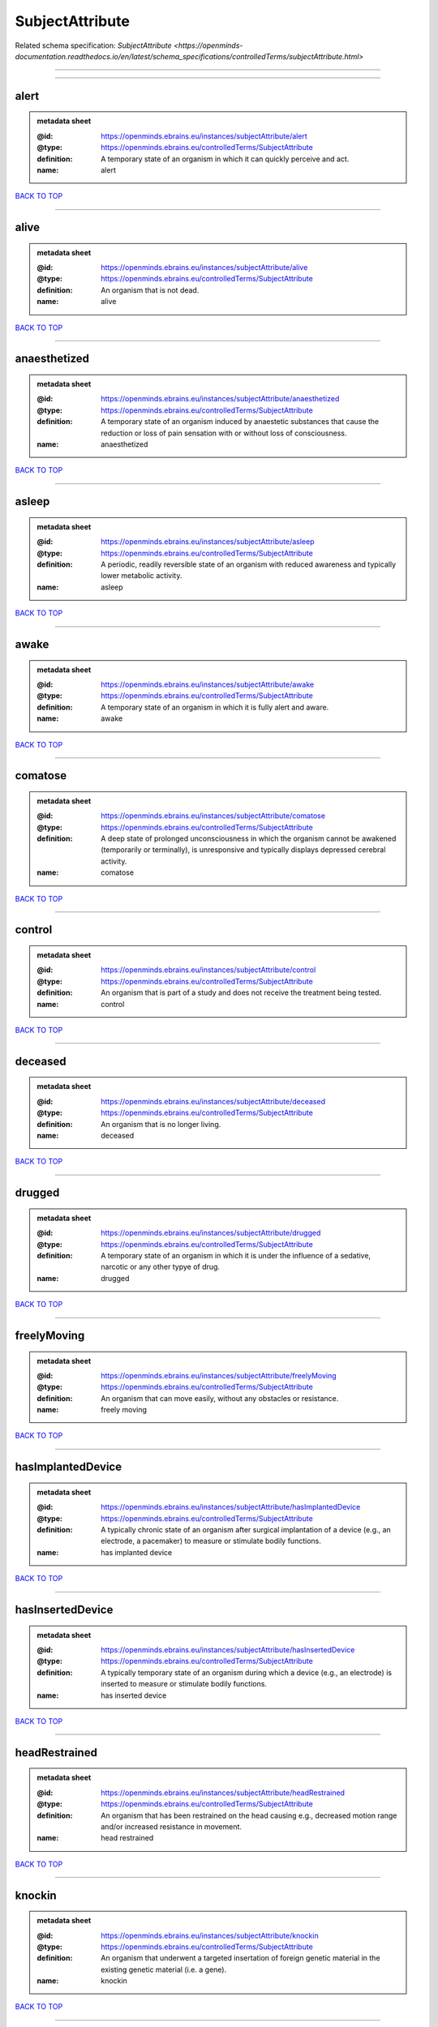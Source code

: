 ################
SubjectAttribute
################

Related schema specification: `SubjectAttribute <https://openminds-documentation.readthedocs.io/en/latest/schema_specifications/controlledTerms/subjectAttribute.html>`

------------

------------

alert
-----

.. admonition:: metadata sheet

   :@id: https://openminds.ebrains.eu/instances/subjectAttribute/alert
   :@type: https://openminds.ebrains.eu/controlledTerms/SubjectAttribute
   :definition: A temporary state of an organism in which it can quickly perceive and act.
   :name: alert

`BACK TO TOP <SubjectAttribute_>`_

------------

alive
-----

.. admonition:: metadata sheet

   :@id: https://openminds.ebrains.eu/instances/subjectAttribute/alive
   :@type: https://openminds.ebrains.eu/controlledTerms/SubjectAttribute
   :definition: An organism that is not dead.
   :name: alive

`BACK TO TOP <SubjectAttribute_>`_

------------

anaesthetized
-------------

.. admonition:: metadata sheet

   :@id: https://openminds.ebrains.eu/instances/subjectAttribute/anaesthetized
   :@type: https://openminds.ebrains.eu/controlledTerms/SubjectAttribute
   :definition: A temporary state of an organism induced by anaestetic substances that cause the reduction or loss of pain sensation with or without loss of consciousness.
   :name: anaesthetized

`BACK TO TOP <SubjectAttribute_>`_

------------

asleep
------

.. admonition:: metadata sheet

   :@id: https://openminds.ebrains.eu/instances/subjectAttribute/asleep
   :@type: https://openminds.ebrains.eu/controlledTerms/SubjectAttribute
   :definition: A periodic, readily reversible state of an organism with reduced awareness and typically lower metabolic activity.
   :name: asleep

`BACK TO TOP <SubjectAttribute_>`_

------------

awake
-----

.. admonition:: metadata sheet

   :@id: https://openminds.ebrains.eu/instances/subjectAttribute/awake
   :@type: https://openminds.ebrains.eu/controlledTerms/SubjectAttribute
   :definition: A temporary state of an organism in which it is fully alert and aware.
   :name: awake

`BACK TO TOP <SubjectAttribute_>`_

------------

comatose
--------

.. admonition:: metadata sheet

   :@id: https://openminds.ebrains.eu/instances/subjectAttribute/comatose
   :@type: https://openminds.ebrains.eu/controlledTerms/SubjectAttribute
   :definition: A deep state of prolonged unconsciousness in which the organism cannot be awakened (temporarily or terminally), is unresponsive and typically displays depressed cerebral activity.
   :name: comatose

`BACK TO TOP <SubjectAttribute_>`_

------------

control
-------

.. admonition:: metadata sheet

   :@id: https://openminds.ebrains.eu/instances/subjectAttribute/control
   :@type: https://openminds.ebrains.eu/controlledTerms/SubjectAttribute
   :definition: An organism that is part of a study and does not receive the treatment being tested.
   :name: control

`BACK TO TOP <SubjectAttribute_>`_

------------

deceased
--------

.. admonition:: metadata sheet

   :@id: https://openminds.ebrains.eu/instances/subjectAttribute/deceased
   :@type: https://openminds.ebrains.eu/controlledTerms/SubjectAttribute
   :definition: An organism that is no longer living.
   :name: deceased

`BACK TO TOP <SubjectAttribute_>`_

------------

drugged
-------

.. admonition:: metadata sheet

   :@id: https://openminds.ebrains.eu/instances/subjectAttribute/drugged
   :@type: https://openminds.ebrains.eu/controlledTerms/SubjectAttribute
   :definition: A temporary state of an organism in which it is under the influence of a sedative, narcotic or any other typye of drug.
   :name: drugged

`BACK TO TOP <SubjectAttribute_>`_

------------

freelyMoving
------------

.. admonition:: metadata sheet

   :@id: https://openminds.ebrains.eu/instances/subjectAttribute/freelyMoving
   :@type: https://openminds.ebrains.eu/controlledTerms/SubjectAttribute
   :definition: An organism that can move easily, without any obstacles or resistance.
   :name: freely moving

`BACK TO TOP <SubjectAttribute_>`_

------------

hasImplantedDevice
------------------

.. admonition:: metadata sheet

   :@id: https://openminds.ebrains.eu/instances/subjectAttribute/hasImplantedDevice
   :@type: https://openminds.ebrains.eu/controlledTerms/SubjectAttribute
   :definition: A typically chronic state of an organism after surgical implantation of a device (e.g., an electrode, a pacemaker) to measure or stimulate bodily functions.
   :name: has implanted device

`BACK TO TOP <SubjectAttribute_>`_

------------

hasInsertedDevice
-----------------

.. admonition:: metadata sheet

   :@id: https://openminds.ebrains.eu/instances/subjectAttribute/hasInsertedDevice
   :@type: https://openminds.ebrains.eu/controlledTerms/SubjectAttribute
   :definition: A typically temporary state of an organism during which a device (e.g., an electrode) is inserted to measure or stimulate bodily functions.
   :name: has inserted device

`BACK TO TOP <SubjectAttribute_>`_

------------

headRestrained
--------------

.. admonition:: metadata sheet

   :@id: https://openminds.ebrains.eu/instances/subjectAttribute/headRestrained
   :@type: https://openminds.ebrains.eu/controlledTerms/SubjectAttribute
   :definition: An organism that has been restrained on the head causing e.g., decreased motion range and/or increased resistance in movement.
   :name: head restrained

`BACK TO TOP <SubjectAttribute_>`_

------------

knockin
-------

.. admonition:: metadata sheet

   :@id: https://openminds.ebrains.eu/instances/subjectAttribute/knockin
   :@type: https://openminds.ebrains.eu/controlledTerms/SubjectAttribute
   :definition: An organism that underwent a targeted insertation of foreign genetic material in the existing genetic material (i.e. a gene).
   :name: knockin

`BACK TO TOP <SubjectAttribute_>`_

------------

knockout
--------

.. admonition:: metadata sheet

   :@id: https://openminds.ebrains.eu/instances/subjectAttribute/knockout
   :@type: https://openminds.ebrains.eu/controlledTerms/SubjectAttribute
   :definition: An organism that underwent a targeted excision or silencing/inactivation of existing genetic material (i.e. a gene).
   :name: knockout

`BACK TO TOP <SubjectAttribute_>`_

------------

postoperative
-------------

.. admonition:: metadata sheet

   :@id: https://openminds.ebrains.eu/instances/subjectAttribute/postoperative
   :@type: https://openminds.ebrains.eu/controlledTerms/SubjectAttribute
   :definition: A temporary state of an organism in the time period that immediately follows a surgical procedure.
   :name: postoperative

`BACK TO TOP <SubjectAttribute_>`_

------------

preoperative
------------

.. admonition:: metadata sheet

   :@id: https://openminds.ebrains.eu/instances/subjectAttribute/preoperative
   :@type: https://openminds.ebrains.eu/controlledTerms/SubjectAttribute
   :definition: A temporary state of an organism in the time period between the decision to have surgery and the beginning of the surgical procedure.
   :name: preoperative

`BACK TO TOP <SubjectAttribute_>`_

------------

restrained
----------

.. admonition:: metadata sheet

   :@id: https://openminds.ebrains.eu/instances/subjectAttribute/restrained
   :@type: https://openminds.ebrains.eu/controlledTerms/SubjectAttribute
   :definition: An organism that has been restrained in any way causing e.g., decreased motion range and/or increased resistance in movement.
   :name: restrained

`BACK TO TOP <SubjectAttribute_>`_

------------

treated
-------

.. admonition:: metadata sheet

   :@id: https://openminds.ebrains.eu/instances/subjectAttribute/treated
   :@type: https://openminds.ebrains.eu/controlledTerms/SubjectAttribute
   :definition: A subject that is in a permanently or temporarily altered state compared to its natural state following some kind of treatment.
   :name: treated

`BACK TO TOP <SubjectAttribute_>`_

------------

untreated
---------

.. admonition:: metadata sheet

   :@id: https://openminds.ebrains.eu/instances/subjectAttribute/untreated
   :@type: https://openminds.ebrains.eu/controlledTerms/SubjectAttribute
   :definition: A subject in its natural state which has not been exposed to any kind of state-altering treatment.
   :name: untreated

`BACK TO TOP <SubjectAttribute_>`_

------------

